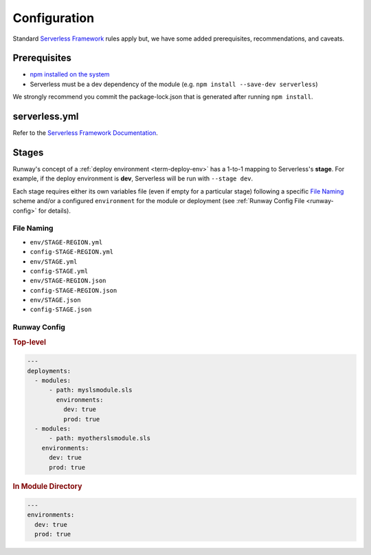 #############
Configuration
#############

Standard `Serverless Framework <https://serverless.com>`__ rules apply but, we have some added prerequisites, recommendations, and caveats.


*************
Prerequisites
*************

- `npm installed on the system <https://www.npmjs.com/get-npm>`__
- Serverless must be a dev dependency of the module (e.g. ``npm install --save-dev serverless``)

We strongly recommend you commit the package-lock.json that is generated after running ``npm install``.


**************
serverless.yml
**************

Refer to the `Serverless Framework Documentation <https://serverless.com/framework/docs/>`_.


******
Stages
******

Runway's concept of a :ref:`deploy environment <term-deploy-env>` has a 1-to-1 mapping to Serverless's **stage**.
For example, if the deploy environment is **dev**, Serverless will be run with ``--stage dev``.

Each stage requires either its own variables file (even if empty for a particular stage) following a specific `File Naming`_ scheme and/or a configured ``environment`` for the module or deployment (see :ref:`Runway Config File <runway-config>` for details).

File Naming
===========

- ``env/STAGE-REGION.yml``
- ``config-STAGE-REGION.yml``
- ``env/STAGE.yml``
- ``config-STAGE.yml``
- ``env/STAGE-REGION.json``
- ``config-STAGE-REGION.json``
- ``env/STAGE.json``
- ``config-STAGE.json``


Runway Config
=============

.. rubric:: Top-level
.. code-block:: yaml

  ---
  deployments:
    - modules:
        - path: myslsmodule.sls
          environments:
            dev: true
            prod: true
    - modules:
        - path: myotherslsmodule.sls
      environments:
        dev: true
        prod: true

.. rubric:: In Module Directory
.. code-block:: yaml

  ---
  environments:
    dev: true
    prod: true
